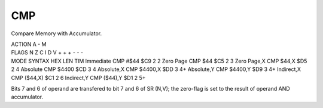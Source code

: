 .. -*- coding: utf-8 -*-
.. _cmp:

CMP
---

.. module:: moro8

.. contents::
   :local:

Compare Memory with Accumulator.

.. container:: moro8-opcode

    .. container:: moro8-header
        
        .. container:: moro8-pre

                ACTION
                A - M

        .. container:: moro8-pre

                FLAGS
                N Z C I D V
                + + + - - -

    .. container:: moro8-synopsis moro8-pre

                MODE          SYNTAX        HEX LEN TIM
                Immediate     CMP #$44      $C9  2   2
                Zero Page     CMP $44       $C5  2   3
                Zero Page,X   CMP $44,X     $D5  2   4
                Absolute      CMP $4400     $CD  3   4
                Absolute,X    CMP $4400,X   $DD  3   4+
                Absolute,Y    CMP $4400,Y   $D9  3   4+
                Indirect,X    CMP ($44,X)   $C1  2   6
                Indirect,Y    CMP ($44),Y   $D1  2   5+

Bits 7 and 6 of operand are transfered to bit 7 and 6 of SR (N,V);
the zero-flag is set to the result of operand AND accumulator.
